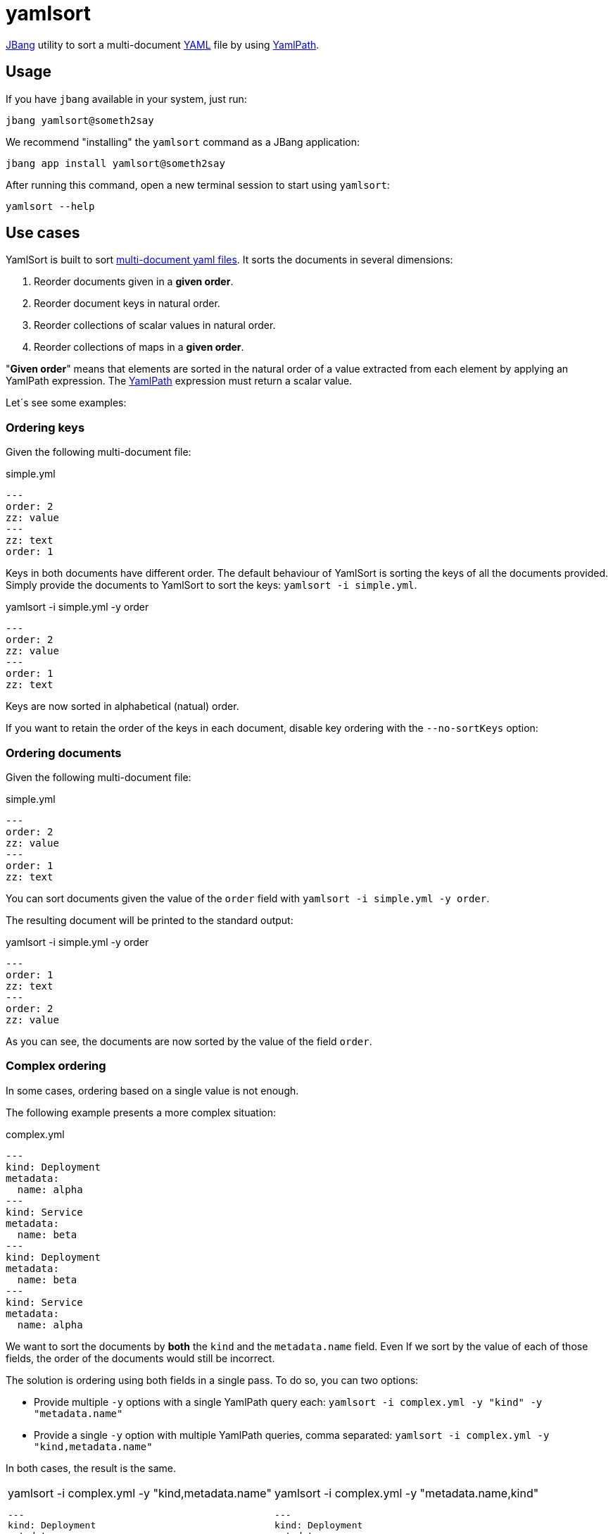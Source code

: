 = yamlsort

https://jbang.dev/[JBang] utility to sort a multi-document https://yaml.org/[YAML] file by using https://github.com/yaml-path/YamlPath[YamlPath].

== Usage

If you have `jbang` available in your system, just run:

`jbang yamlsort@someth2say`

We recommend "installing" the `yamlsort` command as a JBang application:

`jbang app install yamlsort@someth2say`

After running this command, open a new terminal session to start using `yamlsort`:

`yamlsort --help`

== Use cases

YamlSort is built to sort https://yaml.org/spec/1.2.2/#91-documents[multi-document yaml files].
It sorts the documents in several dimensions:

. Reorder documents given in a *given order*.
. Reorder document keys in natural order.
. Reorder collections of scalar values in natural order.
. Reorder collections of maps in a *given order*.

"*Given order*" means that elements are sorted in the natural order of a value extracted from each element by applying an YamlPath expression.
The https://github.com/wwkimball/yamlpath/wiki/Segments-of-a-YAML-Path[YamlPath] expression must return a scalar value.

Let´s see some examples:


=== Ordering keys

Given the following multi-document file:

.simple.yml
----
---
order: 2
zz: value
---
zz: text
order: 1
----

Keys in both documents have different order.
The default behaviour of YamlSort is sorting the keys of all the documents provided.
Simply provide the documents to YamlSort to sort the keys: `yamlsort -i simple.yml`.

.yamlsort -i simple.yml -y order
----
---
order: 2
zz: value
---
order: 1
zz: text
----

Keys are now sorted in alphabetical (natual) order.

If you want to retain the order of the keys in each document, disable key ordering with the `--no-sortKeys` option:

=== Ordering documents

Given the following multi-document file:

.simple.yml
----
---
order: 2
zz: value
---
order: 1
zz: text
----

You can sort documents given the value of the `order` field with `yamlsort -i simple.yml -y order`.

The resulting document will be printed to the standard output:

.yamlsort -i simple.yml -y order
----
---
order: 1
zz: text
---
order: 2
zz: value
----

As you can see, the documents are now sorted by the value of the field `order`.

=== Complex ordering

In some cases, ordering based on a single value is not enough.

The following example presents a more complex situation:

.complex.yml
----
---
kind: Deployment
metadata:
  name: alpha
---
kind: Service
metadata:
  name: beta
---
kind: Deployment
metadata:
  name: beta
---
kind: Service
metadata:
  name: alpha
----

We want to sort the documents by *both* the `kind`  and the `metadata.name` field.
Even If we sort by the value of each of those fields, the order of the documents would still be incorrect.

The solution is ordering using both fields in a single pass.
To do so, you can two options:

* Provide multiple `-y` options with a single YamlPath query each: `yamlsort -i complex.yml -y "kind" -y "metadata.name"`
* Provide a single `-y` option with multiple YamlPath queries, comma separated:  `yamlsort -i complex.yml -y "kind,metadata.name"`

In both cases, the result is the same.

[cols="1,1"]
|===
a|
.yamlsort -i complex.yml -y "kind,metadata.name"
----
---
kind: Deployment
metadata:
  name: alpha
---
kind: Deployment
metadata:
  name: beta
---
kind: Service
metadata:
  name: beta
---
kind: Service
metadata:
  name: alpha
----
a|
.yamlsort -i complex.yml -y "metadata.name,kind"
----
---
kind: Deployment
metadata:
  name: alpha
---
kind: Service
metadata:
  name: alpha
---
kind: Deployment
metadata:
  name: beta
---
kind: Service
metadata:
  name: beta
----
|===

Note that the order of the YamlPath queries is important.

=== Ordering lists of scalar values

We learnt how to sort documents and keys.
But YAML includes another construct that might require ordering: Lists

.list_of_scalars.yml
----
---
names:
- Jordi
- Cristina
numbers:
- 1
- 3
- 2
----

The option `-l` of YamlSort to sort lists of scalar values.
This option accepts a YamlPath query to select the list to sort.
In this example, if we want to sort the list of names: `yamlsort -i list_of_scalars.yml -l "names"`

.yamlsort -i list_of_scalars.yml -l "names"
----
---
names:
  - Cristina
  - Jordi
numbers:
  - 1
  - 3
  - 2
----

The list `names` is now sorted in alphabetical order, while the list `numbers` was left intact.

You can order multiple lists in the same command by providing multiple YamlPath queries, either separated by comma, or by providing the `-l` option multiple times.

.yamlsort -i list_of_scalars.yml -l "names,numbers"
----
---
names:
  - Cristina
  - Jordi
numbers:
  - 1
  - 2
  - 3
----

Ordering lists applies to *all* documents provided.

[IMPORTANT]
If one of the YamlPath does not resolve to any value, then it is ignored for the document. +
If the YamlPath resolves to an element that is not a list containing *only* scalar values, then an error message is shown (via the StdErr channel), and the YamlPath is ignored for the document.

=== Ordering lists of maps

Even ordering list of scalars is sometimes not enough.
Observe the following example:

.list_of_maps.yml
----
---
people:
  - gender: male
    name: Jordi
  - gender: female
    name: Cristina
pets:
  - name: Sharona
  - name: Azabache
----

In this example each element of the lists is a map, not a scalar.

To sort a list, we need to provide with two pieces of information:

. The list to sort.
. The value (scalar) in each map to define the order.

In YamlSort you can set the order of this list by providing the `-m` option.
This option requires two YamlPath queries, one to select the list to sort, and another to select the value that defines the order.
Provide both values in the same string, separated by `@@`. For clarity, you can also add spaces around the separator: `` @@ ``.

As an example, to sort in  the `people` list by the value of the `name` field, use the following command: `yamlsort -i list_of_maps.yml -m "people @@ name"`

.yamlsort -i list_of_maps.yml -m "people @@ name"
----
---
people:
  - gender: female
    name: Cristina
  - gender: male
    name: Jordi
pets:
  - name: Sharona
  - name: Azabache
----

[IMPORTANT]
If one of the YamlPath does not resolve to any value, then it is ignored for the document. +
If the YamlPath resolves to an element that is not a list containing *only* maps, then an error message is shown (via the StdErr channel), and the YamlPath is ignored for the document.

=== Stable sort

All sort operations performed by YamlSort are _stable_

This means that, if two elements A and B have the same ordering value, and A is placed before B before sorting,
then the element A will be placed before B after sorting.

For example, given the following documents:

.stable.yml
----
---
name: Cristina
orientation: North
---
name: Jordi
orientation: North
---
name: Cristina
orientation: South
---
name: Jordi
orientation: South
----

When sorting the documents by the `name` field, stable sort ensures that the `orientation` field retains the original order.

.yamlsort -i stable.yml -d name
----
---
name: Cristina
orientation: North
---
name: Cristina
orientation: South
---
name: Jordi
orientation: North
---
name: Jordi
orientation: South
----

=== Input

To facilitate usage within Linux systems, if no `-i` option file is provided, then the standard input is used to read the YAML documents.
This feature provide interesting use cases with other tools that generate or consume YAML files.

.Piping from a previous command
----
cat myfile.yml | yamlsort -y kind
----

YamlSort does not write the output results into any file, but into the StdOut channel.
This enables chaining the output to other tools (or even the same YamlSort).

.Chaining results to the next command
----
yamlsort -i myfile.yml -y kind,metadata.name | yq '({"kind": .kind})'
----
